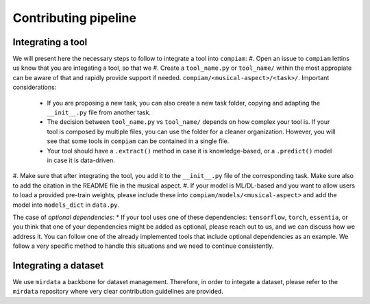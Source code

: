 .. _contributing guidelines:

Contributing pipeline
^^^^^^^^^^^^^^^^^^^^^

Integrating a tool
------------------
We will present here the necessary steps to follow to integrate a tool into ``compiam``:
#. Open an issue to ``compiam`` lettins us know that you are integating a tool, so that we 
#. Create a ``tool_name.py`` or ``tool_name/`` within the most appropiate 
can be aware of that and rapidly provide support if needed.
``compiam/<musical-aspect>/<task>/``. Important considerations:
    * If you are proposing a new task, you can also create a new task folder, copying and 
      adapting the ``__init__.py`` file from another task.
    * The decision between ``tool_name.py`` vs ``tool_name/`` depends on how complex your tool is.
      If your tool is composed by multiple files, you can use the folder for a cleaner organization. 
      However, you will see that some tools in ``compiam`` can be contained in a single file.
    * Your tool should have a ``.extract()`` method in case it is knowledge-based, or a ``.predict()`` 
      model in case it is data-driven.
#. Make sure that after integrating the tool, you add it to the ``__init__.py`` file of the corresponding
task. Make sure also to add the citation in the README file in the musical aspect.
#. If your model is ML/DL-based and you want to allow users to load a provided pre-train weights, please
include these into ``compiam/models/<musical-aspect>`` and add the model into ``models_dict`` in ``data.py``.

The case of *optional dependencies*:
* If your tool uses one of these dependencies: ``tensorflow``, ``torch``, ``essentia``, or you think that
one of your dependencies might be added as optional, please reach out to us, and we can discuss how 
we address it. You can follow one of the already implemented tools that include optional dependencies
as an example. We follow a very specific method to handle this situations and we need to continue 
consistently.

Integrating a dataset
---------------------
We use ``mirdata`` a backbone for dataset management. Therefore, in order to integate a dataset, please
refer to the ``mirdata`` repository where very clear contribution guidelines are provided.
